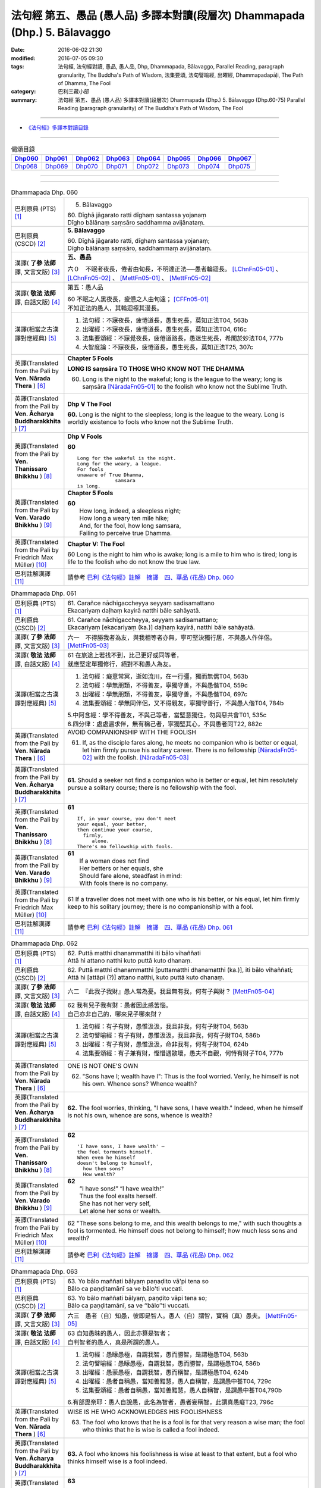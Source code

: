 ============================================================================
法句經 第五、愚品 (愚人品) 多譯本對讀(段層次) Dhammapada (Dhp.) 5. Bālavaggo
============================================================================

:date: 2016-06-02 21:30
:modified: 2016-07-05 09:30
:tags: 法句經, 法句經對讀, 愚品, 愚人品, Dhp, Dhammapada, Bālavaggo, 
       Parallel Reading, paragraph granularity, The Buddha's Path of Wisdom,
       法集要頌, 法句譬喻經, 出曜經, Dhammapadapāḷi, The Path of Dhamma, The Fool
:category: 巴利三藏小部
:summary: 法句經 第五、愚品 (愚人品) 多譯本對讀(段層次) Dhammapada (Dhp.) 5. Bālavaggo
          (Dhp.60-75)
          Parallel Reading (paragraph granularity) of The Buddha's Path of Wisdom,  The Fool

--------------

- `《法句經》多譯本對讀目錄 <{filename}dhp-contrast-reading%zh.rst>`__

--------------

.. list-table:: 偈頌目錄
   :widths: 2 2 2 2 2 2 2 2
   :header-rows: 1

   * - Dhp060_
     - Dhp061_
     - Dhp062_
     - Dhp063_
     - Dhp064_
     - Dhp065_
     - Dhp066_
     - Dhp067_

   * - Dhp068_
     - Dhp069_
     - Dhp070_
     - Dhp071_
     - Dhp072_
     - Dhp073_
     - Dhp074_
     - Dhp075_

--------------

.. raw:: html 

  本對讀包含下列數個版本，請自行勾選欲對讀之版本
  （感恩 <strong><a href="https://siongui.github.io/zh/pages/siong-ui-te.html">Siong-Ui Te 師兄</a></strong>
  提供程式支援）：
  
  <div id="option-contrast-reading"></div>

--------------

.. _Dhp060:

.. list-table:: Dhammapada Dhp. 060
   :widths: 15 75
   :header-rows: 0
   :class: contrast-reading-table

   * - 巴利原典 (PTS) [1]_
     - 5. Bālavaggo

       | 60. Dīghā jāgarato ratti dīghaṃ santassa yojanaṃ
       | Dīgho bālānaṃ saṃsāro saddhamma avijānataṃ. 

   * - 巴利原典 (CSCD) [2]_
     - **5. Bālavaggo**

       | 60. Dīghā  jāgarato ratti, dīghaṃ santassa yojanaṃ;
       | Dīgho bālānaṃ saṃsāro, saddhammaṃ avijānataṃ.

   * - 漢譯( **了參 法師** 譯, 文言文版) [3]_
     - **五、愚品**

       六０　不眠者夜長，倦者由旬長，不明達正法──愚者輪迴長。 [LChnFn05-01]_ 、 [LChnFn05-02]_ 、 [MettFn05-01]_ 、 [MettFn05-02]_

   * - 漢譯( **敬法 法師** 譯, 白話文版) [4]_
     - 第五：愚人品

       | 60 不眠之人黑夜長，疲憊之人由旬遠； [CFFn05-01]_
       | 不知正法的愚人，其輪迴極其漫長。

   * - 漢譯(相當之古漢譯對應經典) [5]_
     - 1. 法句經：不寐夜長，疲惓道長，愚生死長，莫知正法T04, 563b
       2. 出曜經：不寐夜長，疲惓道長，愚生死長，莫知正法T04, 616c
       3. 法集要頌經：不寐覺夜長，疲倦道路長，愚迷生死長，希聞於妙法T04, 777b
       4. 大智度論：不寐夜長，疲惓道長，愚生死長，莫知正法T25, 307c

   * - 英譯(Translated from the Pali by **Ven. Nārada Thera** ) [6]_
     - **Chapter 5 Fools**

       **LONG IS saṃsāra TO THOSE WHO KNOW NOT THE DHAMMA**

       60. Long is the night to the wakeful; long is the league to the weary; long is saṃsāra [NāradaFn05-01]_ to the foolish who know not the Sublime Truth.

   * - 英譯(Translated from the Pali by **Ven. Ācharya Buddharakkhita** ) [7]_
     - **Dhp V The Fool**

       **60.** Long is the night to the sleepless; long is the league to the weary. Long is worldly existence to fools who know not the Sublime Truth.

   * - 英譯(Translated from the Pali by **Ven. Thanissaro Bhikkhu** ) [8]_
     - **Dhp V Fools**

       **60**
       ::

        Long for the wakeful is the night.
        Long for the weary, a league.
        For fools
        unaware of True Dhamma,
                     samsara
        is long.

   * - 英譯(Translated from the Pali by **Ven. Varado Bhikkhu** ) [9]_
     - **Chapter 5 Fools**

       | **60** 
       |  How long, indeed, a sleepless night;  
       |  How long a weary ten mile hike; 
       |  And, for the fool, how long samsara,  
       |  Failing to perceive true Dhamma.

   * - 英譯(Translated from the Pali by Friedrich Max Müller) [10]_
     - **Chapter V: The Fool**

       60 Long is the night to him who is awake; long is a mile to him who is tired; long is life to the foolish who do not know the true law.

   * - 巴利註解漢譯 [11]_
     - 請參考 `巴利《法句經》註解　摘譯　四、華品 (花品) Dhp. 060 <{filename}../dhA/dhA-chap05%zh.rst#dhp060>`__

.. _Dhp061:

.. list-table:: Dhammapada Dhp. 061
   :widths: 15 75
   :header-rows: 0
   :class: contrast-reading-table

   * - 巴利原典 (PTS) [1]_
     - | 61. Carañce nādhigaccheyya seyyaṃ sadisamattano
       | Ekacariyaṃ daḷhaṃ kayirā natthi bāle sahāyatā. 

   * - 巴利原典 (CSCD) [2]_
     - | 61. Carañce nādhigaccheyya, seyyaṃ sadisamattano;
       | Ekacariyaṃ [ekacariyaṃ (ka.)] daḷhaṃ kayirā, natthi bāle sahāyatā.

   * - 漢譯( **了參 法師** 譯, 文言文版) [3]_
     - 六一　不得勝我者為友，與我相等者亦無，寧可堅決獨行居，不與愚人作伴侶。 [MettFn05-03]_

   * - 漢譯( **敬法 法師** 譯, 白話文版) [4]_
     - | 61 在旅途上若找不到，比己更好或同等者，
       | 就應堅定單獨修行，絕對不和愚人為友。

   * - 漢譯(相當之古漢譯對應經典) [5]_
     - 1. 法句經：癡意常冥，逝如流川，在一行彊，獨而無偶T04, 563b
       2. 法句經：學無朋類，不得善友，寧獨守善，不與愚偕T04, 559c
       3. 出曜經：學無朋類，不得善友，寧獨守善，不與愚偕T04, 697c
       4. 法集要頌經：學無同伴侶，又不得親友，寧獨守善行，不與愚人偕T04, 784b

       | 5.中阿含經：學不得善友，不與己等者，當堅意獨住，勿與惡共會T01, 535c
       | 6.四分律：處處遍求伴，無有稱己者，寧獨堅其心，不與愚者同T22, 882c

   * - 英譯(Translated from the Pali by **Ven. Nārada Thera** ) [6]_
     - AVOID COMPANIONSHIP WITH THE FOOLISH
       
       61. If, as the disciple fares along, he meets no companion who is better or equal, let him firmly pursue his solitary career. There is no fellowship [NāradaFn05-02]_ with the foolish. [NāradaFn05-03]_ 

   * - 英譯(Translated from the Pali by **Ven. Ācharya Buddharakkhita** ) [7]_
     - **61.** Should a seeker not find a companion who is better or equal, let him resolutely pursue a solitary course; there is no fellowship with the fool.

   * - 英譯(Translated from the Pali by **Ven. Thanissaro Bhikkhu** ) [8]_
     - **61** 
       ::

        If, in your course, you don't meet
        your equal, your better,
        then continue your course,
          firmly,
             alone.
        There's no fellowship with fools.

   * - 英譯(Translated from the Pali by **Ven. Varado Bhikkhu** ) [9]_
     - | **61** 
       |  If a woman does not find
       |  Her betters or her equals, she
       |  Should fare alone, steadfast in mind:
       |  With fools there is no company.
     
   * - 英譯(Translated from the Pali by Friedrich Max Müller) [10]_
     - 61 If a traveller does not meet with one who is his better, or his equal, let him firmly keep to his solitary journey; there is no companionship with a fool.

   * - 巴利註解漢譯 [11]_
     - 請參考 `巴利《法句經》註解　摘譯　四、華品 (花品) Dhp. 061 <{filename}../dhA/dhA-chap05%zh.rst#dhp061>`__

.. _Dhp062:

.. list-table:: Dhammapada Dhp. 062
   :widths: 15 75
   :header-rows: 0
   :class: contrast-reading-table

   * - 巴利原典 (PTS) [1]_
     - | 62. Puttā matthi dhanammatthi iti bālo vihaññati
       | Attā hi attano natthi kuto puttā kuto dhanaṃ. 

   * - 巴利原典 (CSCD) [2]_
     - | 62. Puttā matthi dhanammatthi [puttamatthi dhanamatthi (ka.)], iti bālo vihaññati;
       | Attā hi [attāpi (?)] attano natthi, kuto puttā kuto dhanaṃ.

   * - 漢譯( **了參 法師** 譯, 文言文版) [3]_
     - 六二　『此我子我財』愚人常為憂。我且無有我，何有子與財？ [MettFn05-04]_

   * - 漢譯( **敬法 法師** 譯, 白話文版) [4]_
     - | 62 我有兒子我有財：愚者因此感苦惱。
       | 自己亦非自己的，哪來兒子哪來財？

   * - 漢譯(相當之古漢譯對應經典) [5]_
     - 1. 法句經：有子有財，愚惟汲汲，我且非我，何有子財T04, 563b
       2. 法句譬喻經：有子有財，愚惟汲汲，我且非我，何有子財T04, 586b
       3. 出曜經：有子有財，愚惟汲汲，命非我有，何有子財T04, 624b
       4. 法集要頌經：有子兼有財，慳惜遇散壞，愚夫不自觀，何恃有財子T04, 777b

   * - 英譯(Translated from the Pali by **Ven. Nārada Thera** ) [6]_
     - ONE IS NOT ONE'S OWN
       
       62. "Sons have I; wealth have I": Thus is the fool worried. Verily, he himself is not his own. Whence sons? Whence wealth?

   * - 英譯(Translated from the Pali by **Ven. Ācharya Buddharakkhita** ) [7]_
     - **62.** The fool worries, thinking, "I have sons, I have wealth." Indeed, when he himself is not his own, whence are sons, whence is wealth?

   * - 英譯(Translated from the Pali by **Ven. Thanissaro Bhikkhu** ) [8]_
     - **62** 
       ::

        'I have sons, I have wealth' —
        the fool torments himself.
        When even he himself
        doesn't belong to himself,
          how then sons?
          How wealth?

   * - 英譯(Translated from the Pali by **Ven. Varado Bhikkhu** ) [9]_
     - | **62** 
       |  “I have sons!” “I have wealth!”
       |  Thus the fool exalts herself.
       |  She has not her very self,
       |  Let alone her sons or wealth.
     
   * - 英譯(Translated from the Pali by Friedrich Max Müller) [10]_
     - 62 "These sons belong to me, and this wealth belongs to me," with such thoughts a fool is tormented. He himself does not belong to himself; how much less sons and wealth?

   * - 巴利註解漢譯 [11]_
     - 請參考 `巴利《法句經》註解　摘譯　四、華品 (花品) Dhp. 062 <{filename}../dhA/dhA-chap05%zh.rst#dhp062>`__

.. _Dhp063:

.. list-table:: Dhammapada Dhp. 063
   :widths: 15 75
   :header-rows: 0
   :class: contrast-reading-table

   * - 巴利原典 (PTS) [1]_
     - | 63. Yo bālo maññati bālyaṃ paṇaḍito vā'pi tena so
       | Bālo ca paṇḍitamānī sa ve bālo'ti vuccati. 

   * - 巴利原典 (CSCD) [2]_
     - | 63. Yo bālo maññati bālyaṃ, paṇḍito vāpi tena so;
       | Bālo ca paṇḍitamānī, sa ve ‘‘bālo’’ti vuccati.

   * - 漢譯( **了參 法師** 譯, 文言文版) [3]_
     - 六三　愚者（自）知愚，彼即是智人。愚人（自）謂智，實稱（真）愚夫。 [MettFn05-05]_

   * - 漢譯( **敬法 法師** 譯, 白話文版) [4]_
     - | 63 自知愚昧的愚人，因此亦算是智者；
       | 自判智者的愚人，真是所謂的愚人。

   * - 漢譯(相當之古漢譯對應經典) [5]_
     - 1. 法句經：愚矇愚極，自謂我智，愚而勝智，是謂極愚T04, 563b
       2. 法句譬喻經：愚矇愚極，自謂我智，愚而勝智，是謂極愚T04, 586b
       3. 出曜經：愚蒙愚極，自謂我智，愚而稱智，是謂極愚T04, 624b
       4. 出曜經：愚者自稱愚，當知善黠慧，愚人自稱智，是謂愚中甚T04, 729c
       5. 法集要頌經：愚者自稱愚，當知善黠慧，愚人自稱智，是謂愚中甚T04,790b
       
       | 6.有部毘奈耶：愚人自說愚，此名為智者，愚者妄稱智，此謂真愚癡T23, 796c

   * - 英譯(Translated from the Pali by **Ven. Nārada Thera** ) [6]_
     - WISE IS HE WHO ACKNOWLEDGES HIS FOOLISHNESS
       
       63. The fool who knows that he is a fool is for that very reason a wise man; the fool who thinks that he is wise is called a fool indeed.

   * - 英譯(Translated from the Pali by **Ven. Ācharya Buddharakkhita** ) [7]_
     - **63.** A fool who knows his foolishness is wise at least to that extent, but a fool who thinks himself wise is a fool indeed.

   * - 英譯(Translated from the Pali by **Ven. Thanissaro Bhikkhu** ) [8]_
     - **63** 
       ::

        A fool with a sense of his foolishness
        is — at least to that extent — wise.
        But a fool who thinks himself wise
        really deserves to be called
          a fool.

   * - 英譯(Translated from the Pali by **Ven. Varado Bhikkhu** ) [9]_
     - | **63** 
       |  The fool who does her folly see
       |  Indeed’s a sage to that degree;
       |  But who to wisdom gives false airs,
       |  That fool indeed’s a fool declared.
     
   * - 英譯(Translated from the Pali by Friedrich Max Müller) [10]_
     - 63 The fool who knows his foolishness, is wise at least so far. But a fool who thinks himself wise, he is called a fool indeed.

   * - 巴利註解漢譯 [11]_
     - 請參考 `巴利《法句經》註解　摘譯　四、華品 (花品) Dhp. 063 <{filename}../dhA/dhA-chap05%zh.rst#dhp063>`__

.. _Dhp064:

.. list-table:: Dhammapada Dhp. 064
   :widths: 15 75
   :header-rows: 0
   :class: contrast-reading-table

   * - 巴利原典 (PTS) [1]_
     - | 64. Yāvajīvampi ce bālo vaṇḍitaṃ payirupāsati
       | Na so dhammaṃ vijānāti dabbī sūparasaṃ yathā. 

   * - 巴利原典 (CSCD) [2]_
     - | 64. Yāvajīvampi ce bālo, paṇḍitaṃ payirupāsati;
       | Na so dhammaṃ vijānāti, dabbī sūparasaṃ yathā.

   * - 漢譯( **了參 法師** 譯, 文言文版) [3]_
     - 六四　愚者雖終身，親近於智人，彼不了達摩，如匙嘗湯味。 [MettFn05-06]_ 、 [MettFn05-07]

   * - 漢譯( **敬法 法師** 譯, 白話文版) [4]_
     - | 64 即使盡其一輩子，愚人親近了智者，
       | 他也不能了知法，如勺不知湯之味。

   * - 漢譯(相當之古漢譯對應經典) [5]_
     - 1. 法句經：頑闇近智，如瓢斟味，雖久狎習，猶不知法T04, 563b
       2. 法句譬喻經：愚闇近智，如瓢斟味，雖久狎習，猶不知法T04, 586b
       3. 出曜經：愚者盡形壽，承事明智人，亦不知真法，如瓢斟酌食T04, 729a
       4. 法集要頌經：愚人盡形壽，承事明智人，亦不知真法，如杓斟酌食T04, 790a
       
       | 5. 菩薩所集論：盡形壽愚癡，親近諸智者，彼不識了法，猶杓不別味T28, 802b

   * - 英譯(Translated from the Pali by **Ven. Nārada Thera** ) [6]_
     - A FOOL CANNOT APPRECIATE THE VALUE OF THE DHAMMA
       
       64. Though a fool, through all his life, associates with a wise man, he no more understands the Dhamma than a spoon (tastes) the flavour of soup.

   * - 英譯(Translated from the Pali by **Ven. Ācharya Buddharakkhita** ) [7]_
     - **64.** Though all his life a fool associates with a wise man, he no more comprehends the Truth than a spoon tastes the flavor of the soup.

   * - 英譯(Translated from the Pali by **Ven. Thanissaro Bhikkhu** ) [8]_
     - **64-65** 
       ::

        Even if for a lifetime
        the fool stays with the wise,
        he knows nothing of the Dhamma —
          as the ladle,
          the taste of the soup.
        
        Even if for a moment,
        the perceptive person stays with the wise,
        he immediately knows the Dhamma —
          as the tongue,
          the taste of the soup.

   * - 英譯(Translated from the Pali by **Ven. Varado Bhikkhu** ) [9]_
     - | **64** 
       |  Although a fool might well engage
       |  All his lifetime with a sage,
       |  He’ll the Dhamma no more savour
       |  Than the spoon the curry’s flavour.
     
   * - 英譯(Translated from the Pali by Friedrich Max Müller) [10]_
     - 64 If a fool be associated with a wise man even all his life, he will perceive the truth as little as a spoon perceives the taste of soup.

   * - 巴利註解漢譯 [11]_
     - 請參考 `巴利《法句經》註解　摘譯　四、華品 (花品) Dhp. 064 <{filename}../dhA/dhA-chap05%zh.rst#dhp064>`__

.. _Dhp065:

.. list-table:: Dhammapada Dhp. 065
   :widths: 15 75
   :header-rows: 0
   :class: contrast-reading-table

   * - 巴利原典 (PTS) [1]_
     - | 65. Muhuttampi ce viñgñu paṇḍitaṃ payirupāsati
       | Khippaṃ dhammaṃ vijānāti jivhā sūparasaṃ yathā. 

   * - 巴利原典 (CSCD) [2]_
     - | 65. Muhuttamapi  ce viññū, paṇḍitaṃ payirupāsati;
       | Khippaṃ dhammaṃ vijānāti, jivhā sūparasaṃ yathā.

   * - 漢譯( **了參 法師** 譯, 文言文版) [3]_
     - 六五　慧者須臾頃，親近於智人，能速解達摩，如舌嘗湯味。 [MettFn05-08]_

   * - 漢譯( **敬法 法師** 譯, 白話文版) [4]_
     - | 65 雖然只是片刻間，智者親近了智者，
       | 他能迅速了知法，如舌能知湯之味。

   * - 漢譯(相當之古漢譯對應經典) [5]_
     - 1. 法句經：開達近智，如舌甞味，雖須臾習，即解道要T04, 563b
       2. 法句譬喻經：開達近智，如舌甞味，雖須臾習，即解道要T04, 586b
       3. 出曜經：智者斯須間，承事賢聖人，一一知真法，如舌知眾味T04, 729b
       4. 法集要頌經：智若須臾間，承事賢聖人，一一知真法，如舌了眾味T04,790a

   * - 英譯(Translated from the Pali by **Ven. Nārada Thera** ) [6]_
     - THE WISE CAN APPRECIATE THE VALUE OF THE DHAMMA
       
       65. Though an intelligent person, associates with a wise man for only a moment, he quickly understands the Dhamma as the tongue (tastes) the flavour of soup.

   * - 英譯(Translated from the Pali by **Ven. Ācharya Buddharakkhita** ) [7]_
     - **65.** Though only for a moment a discerning person associates with a wise man, quickly he comprehends the Truth, just as the tongue tastes the flavor of the soup.

   * - 英譯(Translated from the Pali by **Ven. Thanissaro Bhikkhu** ) [8]_
     - **64-65** 
       ::

        Even if for a lifetime
        the fool stays with the wise,
        he knows nothing of the Dhamma —
          as the ladle,
          the taste of the soup.
        
        Even if for a moment,
        the perceptive person stays with the wise,
        he immediately knows the Dhamma —
          as the tongue,
          the taste of the soup.

   * - 英譯(Translated from the Pali by **Ven. Varado Bhikkhu** ) [9]_
     - | **65** 
       |  Although the prudent might engage
       |  But a moment with a sage,
       |  Still, he’ll Dhamma quickly savour,
       |  As the tongue the curry’s flavour.
     
   * - 英譯(Translated from the Pali by Friedrich Max Müller) [10]_
     - 65 If an intelligent man be associated for one minute only with a wise man, he will soon perceive the truth, as the tongue perceives the taste of soup.

   * - 巴利註解漢譯 [11]_
     - 請參考 `巴利《法句經》註解　摘譯　四、華品 (花品) Dhp. 065 <{filename}../dhA/dhA-chap05%zh.rst#dhp065>`__

.. _Dhp066:

.. list-table:: Dhammapada Dhp. 066
   :widths: 15 75
   :header-rows: 0
   :class: contrast-reading-table

   * - 巴利原典 (PTS) [1]_
     - | 66. Caranti bālā dummedhā amitteneva attanā
       | Karontā pāpakaṃ kammaṃ yaṃ hoti kaṭukapphalaṃ. 

   * - 巴利原典 (CSCD) [2]_
     - | 66. Caranti bālā dummedhā, amitteneva attanā;
       | Karontā pāpakaṃ kammaṃ, yaṃ hoti kaṭukapphalaṃ.

   * - 漢譯( **了參 法師** 譯, 文言文版) [3]_
     - 六六　愚人不覺知，與自仇敵行，造作諸惡業，受定眾苦果。 [NandFn05-01]_ 、 [NandFn05-02]_

   * - 漢譯( **敬法 法師** 譯, 白話文版) [4]_
     - | 66 無慧愚人四處走，伴隨自己此敵人，
       | 他們在造作惡業，帶來苦果的惡業。

   * - 漢譯(相當之古漢譯對應經典) [5]_
     - 1. 法句經：愚人施行，為身招患，快心作惡，自致重殃T04, 563c
       2. 法句譬喻經：愚人施行，為身招患，快心作惡，自致重殃T04, 586b
       3. 出曜經：凡人為惡，不能自覺，愚癡快意，後受欝毒T04, 671a

       | 4.雜阿含經：愚癡人所行，不合於黠慧，自所行惡行，為自惡知識。所造眾惡行，終獲苦果報T02, 351a
       | 5.佛說孛經抄：愚人作行，為身招患，快心放意，後致重殃T17, 731b
       | 6.法句經：愚人着數，憂慼久長，與愚居苦，於我猶怨T04, 563b

   * - 英譯(Translated from the Pali by **Ven. Nārada Thera** ) [6]_
     - BITTER IS THE FRUIT OF EVIL
       
       66. Fools of little wit move about with the very self as their own foe, doing evil deeds the fruit of which is bitter. 

   * - 英譯(Translated from the Pali by **Ven. Ācharya Buddharakkhita** ) [7]_
     - **66.** Fools of little wit are enemies unto themselves as they move about doing evil deeds, the fruits of which are bitter.

   * - 英譯(Translated from the Pali by **Ven. Thanissaro Bhikkhu** ) [8]_
     - **66** 
       ::

        Fools, their wisdom weak,
        are their own enemies
        as they go through life,
        doing evil
        that bears
              bitter fruit.

   * - 英譯(Translated from the Pali by **Ven. Varado Bhikkhu** ) [9]_
     - | **66** 
       |  The fool of little wit proceeds
       |  Undertaking evil deeds,
       |  Acting as her own ill-wisher,
       |  Reaping fruit profusely bitter.
     
   * - 英譯(Translated from the Pali by Friedrich Max Müller) [10]_
     - 66 Fools of little understanding have themselves for their greatest enemies, for they do evil deeds which must bear bitter fruits.

   * - 巴利註解漢譯 [11]_
     - 請參考 `巴利《法句經》註解　摘譯　四、華品 (花品) Dhp. 066 <{filename}../dhA/dhA-chap05%zh.rst#dhp066>`__

.. _Dhp067:

.. list-table:: Dhammapada Dhp. 067
   :widths: 15 75
   :header-rows: 0
   :class: contrast-reading-table

   * - 巴利原典 (PTS) [1]_
     - | 67. Na taṃ kammaṃ kataṃ sādhu yaṃ katvā nānutappati
       | Yassa assumukho rodaṃ vipākaṃ paṭisevati. 

   * - 巴利原典 (CSCD) [2]_
     - | 67. Na  taṃ kammaṃ kataṃ sādhu, yaṃ katvā anutappati;
       | Yassa assumukho rodaṃ, vipākaṃ paṭisevati.

   * - 漢譯( **了參 法師** 譯, 文言文版) [3]_
     - 六七　彼作不善業，作已生後悔，哭泣淚滿面，應得受異熟。 [LChnFn05-03]_ 、 [MettFn05-10]_

   * - 漢譯( **敬法 法師** 譯, 白話文版) [4]_
     - | 67 做了會後悔的業，即沒有妥善做好，
       | 在體驗其果報時，他淚流滿面悲泣。

   * - 漢譯(相當之古漢譯對應經典) [5]_
     - 1. 法句經：行為不善，退見悔悋，致涕流面，報由宿習T04, 563c
       2. 法句譬喻經：行為不善，退見悔吝，致涕流面，報由宿習T04, 586b
       3. 出曜經：夫人行惡，還自熾然，啼泣流面，後受其報T04, 671a

       | 4. 雜阿含經：既作不善業，終則受諸惱，造業雖歡喜，啼泣受其報T02, 351a

   * - 英譯(Translated from the Pali by **Ven. Nārada Thera** ) [6]_
     - NOT WELL DONE IS THAT DEED WHICH CAUSES REPENTANCE
       
       67. That deed is not well done when, after having done it, one repents, and when weeping, with tearful face, one reaps the fruit thereof.

   * - 英譯(Translated from the Pali by **Ven. Ācharya Buddharakkhita** ) [7]_
     - **67.** Ill done is that action of doing which one repents later, and the fruit of which one, weeping, reaps with tears.

   * - 英譯(Translated from the Pali by **Ven. Thanissaro Bhikkhu** ) [8]_
     - **67-68**
       ::

        It's not good,
        the doing of the deed
        that, once it's done,
        you regret,
        whose result you reap crying,
        your face in tears.
        
        It's good,
        the doing of the deed
        that, once it's done,
        you don't regret,
        whose result you reap gratified,
            happy at heart.

   * - 英譯(Translated from the Pali by **Ven. Varado Bhikkhu** ) [9]_
     - | **67** 
       |  Acts and deeds are not propitious,
       |  Acts which done, she lives to rue;
       |  Which lead to tears and lamentation
       |  When the kammic fruits ensue.
     
   * - 英譯(Translated from the Pali by Friedrich Max Müller) [10]_
     - 67 That deed is not well done of which a man must repent, and the reward of which he receives crying and with a tearful face.

   * - 巴利註解漢譯 [11]_
     - 請參考 `巴利《法句經》註解　摘譯　四、華品 (花品) Dhp. 067 <{filename}../dhA/dhA-chap05%zh.rst#dhp067>`__

.. _Dhp068:

.. list-table:: Dhammapada Dhp. 068
   :widths: 15 75
   :header-rows: 0
   :class: contrast-reading-table

   * - 巴利原典 (PTS) [1]_
     - | 68. Tañca kammaṃ kataṃ sādhu yaṃ katvā nānutappati
       | Yassa patīto sumano vipākaṃ paṭisevati. 

   * - 巴利原典 (CSCD) [2]_
     - | 68. Tañca  kammaṃ kataṃ sādhu, yaṃ katvā nānutappati;
       | Yassa patīto sumano, vipākaṃ paṭisevati.

   * - 漢譯( **了參 法師** 譯, 文言文版) [3]_
     - 六八　若彼作善業，作已不追悔，歡喜而愉悅，應得受異熟。[LChnFn05-04]_ 、 [MettFn05-11]_

   * - 漢譯( **敬法 法師** 譯, 白話文版) [4]_
     - | 68 做了無後悔的業，即已經妥善做好，
       | 在體驗其果報時，他感到歡喜快樂。

   * - 漢譯(相當之古漢譯對應經典) [5]_
     - 1. 法句經：行為德善，進覩歡喜，應來受福，喜笑悅習T04, 563c

       | 2.雜阿含經：造諸善業者，終則不熱惱，歡喜而造業，安樂受其報T02, 351a
       | 3.出曜經：吉人行德，相隨積增，甘心為之，福應自然T04, 671b

   * - 英譯(Translated from the Pali by **Ven. Nārada Thera** ) [6]_
     - WELL DONE IS THAT DEED WHICH CAUSES NO REPENTANCE
       
       68. That deed is well done when, after having done it, one repents not, and when, with joy and pleasure, one reaps the fruit thereof.

   * - 英譯(Translated from the Pali by **Ven. Ācharya Buddharakkhita** ) [7]_
     - **68.** Well done is that action of doing which one repents not later, and the fruit of which one reaps with delight and happiness.

   * - 英譯(Translated from the Pali by **Ven. Thanissaro Bhikkhu** ) [8]_
     - **67-68**
       ::

        It's not good,
        the doing of the deed
        that, once it's done,
        you regret,
        whose result you reap crying,
        your face in tears.
        
        It's good,
        the doing of the deed
        that, once it's done,
        you don't regret,
        whose result you reap gratified,
            happy at heart.

   * - 英譯(Translated from the Pali by **Ven. Varado Bhikkhu** ) [9]_
     - | **68** 
       |  Deeds and actions are propitious,
       |  If when done, she rests appeased,
       |  Which lead to happy satisfaction
       |  With the kammic fruits received.
     
   * - 英譯(Translated from the Pali by Friedrich Max Müller) [10]_
     - 68 No, that deed is well done of which a man does not repent, and the reward of which he receives gladly and cheerfully.

   * - 巴利註解漢譯 [11]_
     - 請參考 `巴利《法句經》註解　摘譯　四、華品 (花品) Dhp. 068 <{filename}../dhA/dhA-chap05%zh.rst#dhp068>`__

.. _Dhp069:

.. list-table:: Dhammapada Dhp. 069
   :widths: 15 75
   :header-rows: 0
   :class: contrast-reading-table

   * - 巴利原典 (PTS) [1]_
     - | 69. Madhuvā maññati bālo yāva pāpaṃ na paccati
       | Yadā ca paccati pāpaṃ atha bālo dukkhaṃ nigacchati. 

   * - 巴利原典 (CSCD) [2]_
     - | 69. Madhuvā [madhuṃ vā (dī. ni. ṭīkā 1)] maññati bālo, yāva pāpaṃ na paccati;
       | Yadā ca paccati pāpaṃ, bālo [atha bālo (sī. syā.) atha (?)] dukkhaṃ nigacchati.

   * - 漢譯( **了參 法師** 譯, 文言文版) [3]_
     - 六九　惡業未成熟，愚人思如蜜；惡業成熟時，愚人必受苦。 [MettFn05-12]_

   * - 漢譯( **敬法 法師** 譯, 白話文版) [4]_
     - | 69 只要惡業還未成熟，愚人以為它甜如蜜；
       | 然而當惡業成熟時，愚人就得為它受苦。

   * - 漢譯(相當之古漢譯對應經典) [5]_
     - 1. 法句經：過罪未熟，愚以恬惔，至其熟時，自受大罪T04, 563c
       2. 出曜經：愚者自謂生，猶惡未成熟，惡以成熟滿，諸苦亦復熟T04, 744c
       3. 法集要頌經：愚者自謂正，猶惡不成熟，惡已成熟滿，諸苦亦復熟T04, 792b

   * - 英譯(Translated from the Pali by **Ven. Nārada Thera** ) [6]_
     - EVIL-DOERS COME TO GRIEF
       
       69. As sweet as honey is an evil deed, so thinks the fool so long as it ripens not; but when it ripens, then he comes to grief.

   * - 英譯(Translated from the Pali by **Ven. Ācharya Buddharakkhita** ) [7]_
     - **69.** So long as an evil deed has not ripened, the fool thinks it as sweet as honey. But when the evil deed ripens, the fool comes to grief.

   * - 英譯(Translated from the Pali by **Ven. Thanissaro Bhikkhu** ) [8]_
     - **69** 
       ::

        As long as evil has yet to ripen,
        the fool mistakes it for honey.
        But when that evil ripens,
        the fool falls into
                          pain.

   * - 英譯(Translated from the Pali by **Ven. Varado Bhikkhu** ) [9]_
     - | **69** 
       |  Like honey does the fool adore
       |  Evil deeds that still are raw.
       |  When those evil deeds are ripe,
       |  Then the fool will sorrow strike.       | 
     
   * - 英譯(Translated from the Pali by Friedrich Max Müller) [10]_
     - 69 As long as the evil deed done does not bear fruit, the fool thinks it is like honey; but when it ripens, then the fool suffers grief.

   * - 巴利註解漢譯 [11]_
     - 請參考 `巴利《法句經》註解　摘譯　四、華品 (花品) Dhp. 069 <{filename}../dhA/dhA-chap05%zh.rst#dhp069>`__

.. _Dhp070:

.. list-table:: Dhammapada Dhp. 070
   :widths: 15 75
   :header-rows: 0
   :class: contrast-reading-table

   * - 巴利原典 (PTS) [1]_
     - | 70. Māse māse kusaggena bālo bhuñjetha bhojanaṃ
       | Na so saṅkhatadhammānaṃ kalaṃ agghati soḷasiṃ. 

   * - 巴利原典 (CSCD) [2]_
     - | 70. Māse māse kusaggena, bālo bhuñjeyya bhojanaṃ;
       | Na so saṅkhātadhammānaṃ [saṅkhatadhammānaṃ (sī. pī. ka.)], kalaṃ agghati soḷasiṃ.

   * - 漢譯( **了參 法師** 譯, 文言文版) [3]_
     - 七０　愚者月復月，雖僅取（少）食──以孤沙草端；（彼所得功德），不及思法者，十六分之一。  [LChnFn05-05]_ 、 [LChnFn05-06]_ 、 [MettFn05-13]_

   * - 漢譯( **敬法 法師** 譯, 白話文版) [4]_
     - | 70 愚人月復一月以古沙草攝取飲食，
       | 卻不值思惟真諦者的十六份之一。

   * - 漢譯(相當之古漢譯對應經典) [5]_
     - 1. 法句經：愚好美食，月月滋甚，於十六分，未一思法T04, 563c
       2. 出曜經：從月至其月，愚者用摶食，彼不信於佛，十六不獲一T04,726b
       3. 法集要頌經：從月至於月，愚者用飲食，彼人不信佛，十六不獲一T04, 789b

       | 4.佛本行集經：猶如小兒月月學，所食如彼茅草頭，若人歸信佛如來，能勝於彼十六分T03, 856c

   * - 英譯(Translated from the Pali by **Ven. Nārada Thera** ) [6]_
     - REALIZATION IS FAR SUPERIOR TO MERE FASTING
       
       70. Month after month a fool may eat only as much food as can be picked up on the tip of a kusa grass blade; [NāradaFn05-05]_ but he is not worth a sixteenth part of them who have comprehended the Truth. [NāradaFn05-06]_ 

   * - 英譯(Translated from the Pali by **Ven. Ācharya Buddharakkhita** ) [7]_
     - **70.** Month after month a fool may eat his food with the tip of a blade of grass, but he still is not worth a sixteenth part of the those who have comprehended the Truth.

   * - 英譯(Translated from the Pali by **Ven. Thanissaro Bhikkhu** ) [8]_
     - **70** 
       ::

        Month after month
        the fool might eat
        only a tip-of-grass measure of food,
        but he wouldn't be worth
             one sixteenth
        of those who've fathomed
        the Dhamma.

   * - 英譯(Translated from the Pali by **Ven. Varado Bhikkhu** ) [9]_
     - | **70** 
       |  Though month after month, as a spoon for his nourishment,
       |  A fool should a grass-tip employ (as self-punishment),
       |  His value is not even one in sixteen
       |  Of that person who Dhamma, with insight, has seen.
     
   * - 英譯(Translated from the Pali by Friedrich Max Müller) [10]_
     - 70 Let a fool month after month eat his food (like an ascetic) with the tip of a blade of Kusa grass, yet he is not worth the sixteenth particle of those who have well weighed the law.

   * - 巴利註解漢譯 [11]_
     - 請參考 `巴利《法句經》註解　摘譯　四、華品 (花品) Dhp. 070 <{filename}../dhA/dhA-chap05%zh.rst#dhp070>`__

.. _Dhp071:

.. list-table:: Dhammapada Dhp. 071
   :widths: 15 75
   :header-rows: 0
   :class: contrast-reading-table

   * - 巴利原典 (PTS) [1]_
     - | 71. Na hi pāpaṃ kataṃ kamma sajju khīraṃ'va muccati
       | Ḍahantaṃ bālamanveti bhasmacchanno'va pāvako.

   * - 巴利原典 (CSCD) [2]_
     - | 71. Na hi pāpaṃ kataṃ kammaṃ, sajju khīraṃva muccati;
       | Ḍahantaṃ bālamanveti, bhasmacchannova [bhasmāchannova (sī. pī. ka.)] pāvako.

   * - 漢譯( **了參 法師** 譯, 文言文版) [3]_
     - 七一　猶如搆牛乳，醍醐非速成。愚人造惡業，不即感惡果，業力隨其後，如死灰覆火。 [LChnFn05-07]_ 、 [MettFn05-14]_

   * - 漢譯( **敬法 法師** 譯, 白話文版) [4]_
     - | 71 惡業不會即刻帶來果報，就像鮮奶不會即刻凝固，
       | 但是它依然跟隨著愚人，猶如以灰覆蓋的活火炭。

   * - 漢譯(相當之古漢譯對應經典) [5]_
     - 1. 法句經：惡不即時，如[(穀-禾)/牛]牛乳，罪在陰祠，如灰覆火T04,565a
       2. 出曜經：惡不即時，如[(殼-一)/牛]牛乳，罪在陰伺，如灰覆火T04,671b
       3. 法集要頌經：惡不即時受，如[(殼-一)/牛]牛湩汁，罪在於陰伺，譬如灰覆火T04,782a

       | 4.大般泥洹經：已作惡業者，如薩闍乳酪，愚者輕被燒，如灰覆火上T12,892c
       | 5.大般涅槃經：作惡不即受，如乳即成酪，猶灰覆火上，愚者輕蹈之T12,419a
       | 6.大般涅槃經：作惡不即受，如乳即成酪，猶灰覆火上，愚者輕蹈之T12, 660a
       | 7.大毘婆沙論：作惡不即受，非如乳成酪，猶灰覆火上，愚蹈久方燒T27,264a
       | 8.大毘婆沙論：作惡不即受，非如乳成酪，猶灰覆火上，愚蹈久方燒T27, 393b
       | 9.婆沙論：作惡不即熟，如薩遮投乳，不即燒愚小，猶如灰底火T28, 205a
       | 10.婆沙論：作惡不即受，不如乳成酪，愚蹈灰底火，不即時燒足T28, 294a
       | 11.鞞婆沙論：作惡不即受，如薩闍乳酪，罪惡燒所追，如灰覆火上T28,464c

   * - 英譯(Translated from the Pali by **Ven. Nārada Thera** ) [6]_
     - EVIL TAKES EFFECT AT THE OPPORTUNE MOMENT
       
       71. Verily, an evil deed committed does not immediately bear fruit, just as milk curdles not at once; smouldering, it follows the fool like fire covered with ashes.

   * - 英譯(Translated from the Pali by **Ven. Ācharya Buddharakkhita** ) [7]_
     - **71.** Truly, an evil deed committed does not immediately bear fruit, like milk that does not turn sour all at once. But smoldering, it follows the fool like fire covered by ashes.

   * - 英譯(Translated from the Pali by **Ven. Thanissaro Bhikkhu** ) [8]_
     - **71** [ThaniSFn-V71]_
       ::

        An evil deed, when done,
        doesn't — like ready milk —
        come out right away.
        It follows the fool,
               smoldering
        like a fire
        hidden in ashes.

   * - 英譯(Translated from the Pali by **Ven. Varado Bhikkhu** ) [9]_
     - | **71** 
       |  Though milk squirts out immediately,
       |  Iniquity’s corollary
       |  Will burn the fool enduringly,
       |  Like coal that smoulders steadily.
     
   * - 英譯(Translated from the Pali by Friedrich Max Müller) [10]_
     - 71 An evil deed, like newly-drawn milk, does not turn (suddenly); smouldering, like fire covered by ashes, it follows the fool.

   * - 巴利註解漢譯 [11]_
     - 請參考 `巴利《法句經》註解　摘譯　四、華品 (花品) Dhp. 071 <{filename}../dhA/dhA-chap05%zh.rst#dhp071>`__

.. _Dhp072:

.. list-table:: Dhammapada Dhp. 072
   :widths: 15 75
   :header-rows: 0
   :class: contrast-reading-table

   * - 巴利原典 (PTS) [1]_
     - | 72. Yāvadeva anatthāya ñattaṃ bālassa jāyati
       | Hanti bālassa sukkaṃsaṃ muddhamassa vipātayaṃ. 

   * - 巴利原典 (CSCD) [2]_
     - | 72. Yāvadeva anatthāya, ñattaṃ [ñātaṃ (?)] bālassa jāyati;
       | Hanti bālassa sukkaṃsaṃ, muddhamassa vipātayaṃ.

   * - 漢譯( **了參 法師** 譯, 文言文版) [3]_
     - 七二　愚夫求知識，反而趨滅亡，損害其幸福，破碎其頭首。 [LChnFn05-08]_ 、 [MettFn05-15]_

   * - 漢譯( **敬法 法師** 譯, 白話文版) [4]_
     - | 72 愚人所獲得的知識，就只會對自己不利，
       | 它毀滅愚人的光明，也使他的頭顱破裂。 [CFFn05-02]_

   * - 漢譯(相當之古漢譯對應經典) [5]_
     - 1. 法句經：愚生念慮，至終無利，自招刀杖，報有印章T04, 563c
       2. 法句經：如是貪無利，當知從癡生，愚為此害賢，首領分于地T04, 571c
       3. 出曜經：如是貪無利，當知從癡生，愚為此害賢，首領分在地T04,688c
       4. 法集要頌經：如是貪無利，當知從癡生，愚為此害賢，首落分于地T04,783c

       | 5.坐禪三昧經：破失非利故，小人得名譽，白淨分失盡，乃至頂法墮T15, 279c
       | 6.有部毘奈耶：利養及名聞，愚人所愛樂，能壞眾善法，如劍斫人頭T23, 701b

   * - 英譯(Translated from the Pali by **Ven. Nārada Thera** ) [6]_
     - KNOWLEDGE AND FAME TEND TO THE RUIN OF FOOLS
       
       72. To his ruin, indeed, the fool gains knowledge and fame; they destroy his bright lot and cleave his head. [NāradaFn05-07]_ 

   * - 英譯(Translated from the Pali by **Ven. Ācharya Buddharakkhita** ) [7]_
     - **72.** To his own ruin the fool gains knowledge, for it cleaves his head and destroys his innate goodness.

   * - 英譯(Translated from the Pali by **Ven. Thanissaro Bhikkhu** ) [8]_
     - **72-74** 
       ::

        Only for his ruin
        does renown come to the fool.
        It ravages his bright fortune
        & rips his head     apart.

        He would want unwarranted status,
        preeminence     among monks,
        authority       among monasteries,
        homage      from lay families.

        'Let householders & those gone forth
        both think that this
        was done by me alone.
        May I alone determine
        what's a duty, what's not':
          the resolve of a fool
          as they grow —
             his desire & pride.

   * - 英譯(Translated from the Pali by **Ven. Varado Bhikkhu** ) [9]_
     - | **72** 
       |  Training arises for a fool, to his detriment. It ruins any goodness in him, and utterly destroys him.
     
   * - 英譯(Translated from the Pali by Friedrich Max Müller) [10]_
     - 72 And when the evil deed, after it has become known, brings sorrow to the fool, then it destroys his bright lot, nay, it cleaves his head.

   * - 巴利註解漢譯 [11]_
     - 請參考 `巴利《法句經》註解　摘譯　四、華品 (花品) Dhp. 072 <{filename}../dhA/dhA-chap05%zh.rst#dhp072>`__

.. _Dhp073:

.. list-table:: Dhammapada Dhp. 073
   :widths: 15 75
   :header-rows: 0
   :class: contrast-reading-table

   * - 巴利原典 (PTS) [1]_
     - | 73. Asataṃ bhāvanamiccheyya purekkhārañca bhikkhusu
       | Āvāsesu ca issariyaṃ pūjā parakulesu ca. 

   * - 巴利原典 (CSCD) [2]_
     - | 73. Asantaṃ  bhāvanamiccheyya [asantaṃ bhāvamiccheyya (syā.), asantabhāvanamiccheyya (ka.)], purekkhārañca bhikkhusu;
       | Āvāsesu ca issariyaṃ, pūjā parakulesu ca.

   * - 漢譯( **了參 法師** 譯, 文言文版) [3]_
     - 七三　（愚人）騖虛名：僧中作上座，僧院為院主，他人求供養。 [MettFn05-16]_

   * - 漢譯( **敬法 法師** 譯, 白話文版) [4]_
     - | 73 無德者有非份之求，要在眾比丘中居先，
       | 要在寺院裡掌主權，及貪求別家的禮敬。 [CFFn05-03]_ 

   * - 漢譯(相當之古漢譯對應經典) [5]_
     - 1. 法句經：遠道近欲者，為食在學名，貪猗家居故，多取供異姓T04, 563c
       2. 法句經：遠道順邪，貪養比丘，止有慳意，以供彼姓T04, 571c
       3. 出曜經：愚人貪利養，求望名譽稱，在家自興嫉，常求他供養T04,688c
       4. 法集要頌經：貪利不善性，苾芻勿羨之，住處多愛戀，希望他供養T04, 783c

   * - 英譯(Translated from the Pali by **Ven. Nārada Thera** ) [6]_
     - THE IGNORANT SEEK UNDUE FAME
       
       73. The fool will desire undue reputation, precedence among monks, authority in the monasteries, honour among other families.

   * - 英譯(Translated from the Pali by **Ven. Ācharya Buddharakkhita** ) [7]_
     - **73.** The fool seeks undeserved reputation, precedence among monks, authority over monasteries, and honor among householders.

   * - 英譯(Translated from the Pali by **Ven. Thanissaro Bhikkhu** ) [8]_
     - **72-74** 
       :: 

        Only for his ruin
        does renown come to the fool.
        It ravages his bright fortune
        & rips his head     apart.

        He would want unwarranted status,
        preeminence     among monks,
        authority       among monasteries,
        homage      from lay families.

        'Let householders & those gone forth
        both think that this
        was done by me alone.
        May I alone determine
        what's a duty, what's not':
          the resolve of a fool
          as they grow —
             his desire & pride.

   * - 英譯(Translated from the Pali by **Ven. Varado Bhikkhu** ) [9]_
     - | **73** 
       |  A fool might wish for undue reverence,
       |  To be the master of the residence,
       |  ‘Midst monks to have the right to precedence,
       |  And from the folk, respectful deference.
     
   * - 英譯(Translated from the Pali by Friedrich Max Müller) [10]_
     - 73 Let the fool wish for a false reputation, for precedence among the Bhikshus, for lordship in the convents, for worship among other people!

   * - 巴利註解漢譯 [11]_
     - 請參考 `巴利《法句經》註解　摘譯　四、華品 (花品) Dhp. 073 <{filename}../dhA/dhA-chap05%zh.rst#dhp073>`__

.. _Dhp074:

.. list-table:: Dhammapada Dhp. 074
   :widths: 15 75
   :header-rows: 0
   :class: contrast-reading-table

   * - 巴利原典 (PTS) [1]_
     - | 74. Mameva kataṃ maññantū gihī pabbajitā ubho
       | Mameva ativasā assu kiccākiccesu kismici
       | Iti bālassa saṃkappo icchā māno ca vaḍḍhati. 

   * - 巴利原典 (CSCD) [2]_
     - | 74. Mameva  kata maññantu, gihīpabbajitā ubho;
       | Mamevātivasā assu, kiccākiccesu kismici;

   * - 漢譯( **了參 法師** 譯, 文言文版) [3]_
     - 七四　『僧與俗共知──此事由我作，事無論大小，皆由我作主』，愚人作此想，貪與慢增長。 [MettFn05-16]_

   * - 漢譯( **敬法 法師** 譯, 白話文版) [4]_
     - | 74 願居士出家眾兩者，皆想諸事因我成就。
       | 無論一切大小的事，讓他們聽我的指示。
       | 這就是愚人的想法，其貪欲與我慢增長。

   * - 漢譯(相當之古漢譯對應經典) [5]_
     - 1. 法句經：學莫墮二望，莫作家沙門，貪家違聖教，為後自匱乏。此行與愚同，但令欲慢增T04, 563c
       2. 法句經：勿猗此養，為家捨罪，此非至意，用用何益，愚為愚計，欲慢用增T04, 571c
       3. 出曜經：勿猗此養，為家捨罪，此非至意，用用何益T04, 689a
       4. 法集要頌經：在家及出家，族姓諸愚迷，貪利興嫉心，我為降伏彼，愚為愚計想，欲慢日夜增T04, 783c

   * - 英譯(Translated from the Pali by **Ven. Nārada Thera** ) [6]_
     - 74. Let both laymen and monks think, "by myself was this done; in every work, great or small, let them refer to me". Such is the ambition of the fool; his desires and pride increase.

   * - 英譯(Translated from the Pali by **Ven. Ācharya Buddharakkhita** ) [7]_
     - **74.** "Let both laymen and monks think that it was done by me. In every work, great and small, let them follow me" — such is the ambition of the fool; thus his desire and pride increase.

   * - 英譯(Translated from the Pali by **Ven. Thanissaro Bhikkhu** ) [8]_
     - **72-74** 
       ::

        Only for his ruin
        does renown come to the fool.
        It ravages his bright fortune
        & rips his head     apart.

        He would want unwarranted status,
        preeminence     among monks,
        authority       among monasteries,
        homage      from lay families.

        'Let householders & those gone forth
        both think that this
        was done by me alone.
        May I alone determine
        what's a duty, what's not':
          the resolve of a fool
          as they grow —
             his desire & pride.

   * - 英譯(Translated from the Pali by **Ven. Varado Bhikkhu** ) [9]_
     - | **74** 
       |  “Let monks and all the folk conceive
       |  The author of these things was me!
       |  And in their many undertakings,
       |  May they take up my suggestions!”
       |  For this fool, his thoughts unwise,
       |  His pride expands, his longings thrive.

     
   * - 英譯(Translated from the Pali by Friedrich Max Müller) [10]_
     - 74 "May both the layman and he who has left the world think that this is done by me; may they be subject to me in everything which is to be done or is not to be done," thus is the mind of the fool, and his desire and pride increase.

   * - 巴利註解漢譯 [11]_
     - 請參考 `巴利《法句經》註解　摘譯　四、華品 (花品) Dhp. 074 <{filename}../dhA/dhA-chap05%zh.rst#dhp074>`__

.. _Dhp075:

.. list-table:: Dhammapada Dhp. 075
   :widths: 15 75
   :header-rows: 0
   :class: contrast-reading-table

   * - 巴利原典 (PTS) [1]_
     - | 75. Aññā hi lābhūpanisā aññā nibbānagāminī75
       | Evametaṃ abhiññāya bhikkhu buddhassa sāvako
       | Sakkāraṃ nābhinandeyya vivekamanubrūhaye. 
       | 

       **Bālavaggo pañcamo.**

   * - 巴利原典 (CSCD) [2]_
     - | 75. Aññā hi lābhūpanisā, aññā nibbānagāminī;
       | Evametaṃ abhiññāya, bhikkhu buddhassa sāvako; 
       | Sakkāraṃ nābhinandeyya, vivekamanubrūhaye.
       | 

       **Bālavaggo pañcamo niṭṭhito.**

   * - 漢譯( **了參 法師** 譯, 文言文版) [3]_
     - 七五　一（道）引世利，一（道）向涅槃。佛弟子比丘，當如是了知，莫貪著世利，專注於遠離。 [MettFn05-17]_ 、 [MettFn05-18]_ 、 [MettFn05-19]_ 

       **愚品第五竟**

   * - 漢譯( **敬法 法師** 譯, 白話文版) [4]_
     - | 75 一個導向世俗成就，另一個則導向涅槃；
       | 如是明瞭此中差別，身為佛弟子的比丘，
       | 不應樂於世俗利養，應該致力培育捨離。
       | 
       
       **愚人品第五完畢**

   * - 漢譯(相當之古漢譯對應經典) [5]_
     - 1. 法句經：利求之願異，求道意亦異，是以有識者，出為佛弟子。棄愛捨世習，終不墮生死T04, 563c
       2. 法句經：異哉失利，泥洹不同，諦知是者，比丘佛子，不樂利養，閑居却意T04, 571c
       3. 出曜經：異哉夫利養，泥洹趣不同，能諦知是者，比丘真佛子，不樂著利養，閑居却亂意T04,689b
       4. 法集要頌經：異哉得利養，圓寂趣不同，能論知足者，苾芻真佛子，不貪著名譽，喜悅是智人T04, 783c

   * - 英譯(Translated from the Pali by **Ven. Nārada Thera** ) [6]_
     - THE PATH TO GAIN IS ONE AND TO NIBBĀNA IS ANOTHER
       
       75. Surely the path that leads to worldly gain is one, and the path that leads to Nibbāna is another; understanding this, the bhikkhu, the disciple of the Buddha, should not rejoice in worldly favours, but cultivate detachment. [NāradaFn05-08]_

   * - 英譯(Translated from the Pali by **Ven. Ācharya Buddharakkhita** ) [7]_
     - **75.** One is the quest for worldly gain, and quite another is the path to Nibbana. Clearly understanding this, let not the monk, the disciple of the Buddha, be carried away by worldly acclaim, but develop detachment instead.

   * - 英譯(Translated from the Pali by **Ven. Thanissaro Bhikkhu** ) [8]_
     - **75** 
       ::

        The path to material gain
          goes one way,
        the way to Unbinding,
          another.
        Realizing this, the monk,
        a disciple to the Awakened One,
        should not relish offerings,
        should cultivate        seclusion
             instead.


   * - 英譯(Translated from the Pali by **Ven. Varado Bhikkhu** ) [9]_
     - | **75** 
       |  One path leads to liberation;
       |  One to gifts accumulation.
       |  Those who pay the Lord attention
       |  See both paths with comprehension.
       |  With no like for veneration,
       |  May they strive in isolation!
     
   * - 英譯(Translated from the Pali by Friedrich Max Müller) [10]_
     - 75 "One is the road that leads to wealth, another the road that leads to Nirvana;" if the Bhikshu, the disciple of Buddha, has learnt this, he will not yearn for honour, he will strive after separation from the world.

   * - 巴利註解漢譯 [11]_
     - 請參考 `巴利《法句經》註解　摘譯　四、華品 (花品) Dhp. 075 <{filename}../dhA/dhA-chap05%zh.rst#dhp075>`__

--------------

備註：
------

.. [1] 〔註001〕　 `巴利原典 (PTS) Dhammapadapāḷi <Dhp-PTS.html>`__ 乃參考 `Access to Insight <http://www.accesstoinsight.org/>`__ → `Tipitaka <http://www.accesstoinsight.org/tipitaka/index.html>`__ : → `Dhp <http://www.accesstoinsight.org/tipitaka/kn/dhp/index.html>`__ → `{Dhp 1-20} <http://www.accesstoinsight.org/tipitaka/sltp/Dhp_utf8.html#v.1>`__ ( `Dhp <http://www.accesstoinsight.org/tipitaka/sltp/Dhp_utf8.html>`__ ; `Dhp 21-32 <http://www.accesstoinsight.org/tipitaka/sltp/Dhp_utf8.html#v.21>`__ ; `Dhp 33-43 <http://www.accesstoinsight.org/tipitaka/sltp/Dhp_utf8.html#v.33>`__ , etc..）

.. [2] 〔註002〕　 `巴利原典 (CSCD) Dhammapadapāḷi 乃參考 `【國際內觀中心】(Vipassana Meditation <http://www.dhamma.org/>`__ (As Taught By S.N. Goenka in the tradition of Sayagyi U Ba Khin)所發行之《第六次結集》(巴利大藏經) CSCD ( `Chaṭṭha Saṅgāyana <http://www.tipitaka.org/chattha>`__ CD)。網路版原始出處(original)請參考： `The Pāḷi Tipitaka (http://www.tipitaka.org/) <http://www.tipitaka.org/>`__ (請於左邊選單“Tipiṭaka Scripts”中選 `Roman → Web <http://www.tipitaka.org/romn/>`__ → Tipiṭaka (Mūla) → Suttapiṭaka → Khuddakanikāya → Dhammapadapāḷi → `1. Yamakavaggo <http://www.tipitaka.org/romn/cscd/s0502m.mul0.xml>`__ (2. `Appamādavaggo <http://www.tipitaka.org/romn/cscd/s0502m.mul1.xml>`__ , 3. `Cittavaggo <http://www.tipitaka.org/romn/cscd/s0502m.mul2.xml>`__ , etc..)。]

.. [3] 〔註003〕　本譯文請參考： `文言文版 <{filename}../dhp-Ven-L-C/dhp-Ven-L-C%zh.rst>`__ ( **了參 法師** 譯，台北市：圓明出版社，1991。) 另參： 

       一、 Dhammapada 法句經(中英對照) -- English translated by **Ven. Ācharya Buddharakkhita** ; Chinese translated by Yeh chun(葉均); Chinese commented by **Ven. Bhikkhu Metta(明法比丘)** 〔 **Ven. Ācharya Buddharakkhita** ( **佛護 尊者** ) 英譯; **了參 法師(葉均)** 譯; **明法比丘** 註（增加許多濃縮的故事）〕： `PDF <{filename}/extra/pdf/ec-dhp.pdf>`__ 、 `DOC <{filename}/extra/doc/ec-dhp.doc>`__ ； `DOC (Foreign1 字型) <{filename}/extra/doc/ec-dhp-f1.doc>`__ 。

       二、 法句經 Dhammapada (Pāḷi-Chinese 巴漢對照)-- 漢譯： **了參 法師(葉均)** ；　單字注解：廖文燦；　注解： **尊者　明法比丘** ；`PDF <{filename}/extra/pdf/pc-Dhammapada.pdf>`__ 、 `DOC <{filename}/extra/doc/pc-Dhammapada.doc>`__ ； `DOC (Foreign1 字型) <{filename}/extra/doc/pc-Dhammapada-f1.doc>`__

.. [4] 〔註004〕　本譯文請參考： `白話文版 <{filename}../dhp-Ven-C-F/dhp-Ven-C-F%zh.rst>`__ ， **敬法 法師** 譯，第二修訂版 2015，`pdf <{filename}/extra/pdf/Dhp-Ven-c-f-Ver2-PaHan.pdf>`__ ，`原始出處，直接下載 pdf <http://www.tusitainternational.net/pdf/%E6%B3%95%E5%8F%A5%E7%B6%93%E2%80%94%E2%80%94%E5%B7%B4%E6%BC%A2%E5%B0%8D%E7%85%A7%EF%BC%88%E7%AC%AC%E4%BA%8C%E7%89%88%EF%BC%89.pdf>`__ ；　(`初版 <{filename}/extra/pdf/Dhp-Ven-C-F-Ver-1st.pdf>`__ )

.. [5] 〔註005〕　取材自：【部落格-- 荒草不曾鋤】-- `《法句經》 <http://yathasukha.blogspot.tw/2011/07/1.html>`__ （涵蓋了T210《法句經》、T212《出曜經》、 T213《法集要頌經》、巴利《法句經》、巴利《優陀那》、梵文《法句經》，對他種語言的偈頌還附有漢語翻譯。）

          **參考相當之古漢譯對應經典：**

          - | `《法句經》校勘與標點 <http://yifert210.blogspot.tw/>`__ ，2014。
            | 〔大正新脩大藏經第四冊 `No. 210《法句經》 <http://www.cbeta.org/result/T04/T04n0210.htm>`__ ； **尊者 法救** 撰　吳天竺沙門** 維祇難** 等譯： `卷上 <http://www.cbeta.org/result/normal/T04/0210_001.htm>`__ 、 `卷下 <http://www.cbeta.org/result/normal/T04/0210_002.htm>`__ 〕(CBETA)

          - | `《法句譬喻經》校勘與標點 <http://yifert211.blogspot.tw/>`__ ，2014。
            | 大正新脩大藏經 第四冊 `No. 211《法句譬喻經》 <http://www.cbeta.org/result/T04/T04n0211.htm>`__ ；晉世沙門 **法炬** 共 **法立** 譯： `卷第一 <http://www.cbeta.org/result/normal/T04/0211_001.htm>`__ 、 `卷第二 <http://www.cbeta.org/result/normal/T04/0211_002.htm>`__ 、 `卷第三 <http://www.cbeta.org/result/normal/T04/0211_003.htm>`__ 、 `卷第四 <http://www.cbeta.org/result/normal/T04/0211_004.htm>`__ (CBETA)

          - | `《出曜經》校勘與標點 <http://yifertw212.blogspot.com/>`__ ，2014。
            | 〔大正新脩大藏經 第四冊 `No. 212《出曜經》 <http://www.cbeta.org/result/T04/T04n0212.htm>`__ ；姚秦涼州沙門 **竺佛念** 譯： `卷第一 <http://www.cbeta.org/result/normal/T04/0212_001.htm>`__ 、 `卷第二 <http://www.cbeta.org/result/normal/T04/0212_002.htm>`__ 、 `卷第三 <http://www.cbeta.org/result/normal/T04/0212_003.htm>`__ 、..., 、..., 、..., 、 `卷第二十八 <http://www.cbeta.org/result/normal/T04/0212_028.htm>`__ 、 `卷第二十九 <http://www.cbeta.org/result/normal/T04/0212_029.htm>`__ 、 `卷第三十 <http://www.cbeta.org/result/normal/T04/0212_030.htm>`__ 〕(CBETA)

          - | `《法集要頌經》校勘、標點與 Udānavarga 偈頌對照表 <http://yifertw213.blogspot.tw/>`__ ，2014。
            | 〔大正新脩大藏經第四冊 `No. 213《法集要頌經》 <http://www.cbeta.org/result/T04/T04n0213.htm>`__ ： `卷第一 <http://www.cbeta.org/result/normal/T04/0213_001.htm>`__ 、 `卷第二 <http://www.cbeta.org/result/normal/T04/0213_002.htm>`__ 、 `卷第三 <http://www.cbeta.org/result/normal/T04/0213_003.htm>`__ 、 `卷第四 <http://www.cbeta.org/result/normal/T04/0213_004.htm>`__ 〕(CBETA)  ( **尊者 法救** 集，西天中印度惹爛馱囉國密林寺三藏明教大師賜紫沙門臣 **天息災** 奉　詔譯

.. [6] 〔註006〕　此英譯為 **Ven Nārada Thera** 所譯；請參考原始出處(original): `Dhammapada <http://metta.lk/english/Narada/index.htm>`__ -- PĀLI TEXT AND TRANSLATION WITH STORIES IN BRIEF AND NOTES BY **Ven Nārada Thera** 

.. [7] 〔註007〕　此英譯為 **Ven. Ācharya Buddharakkhita** 所譯；請參考原始出處(original): The Buddha's Path of Wisdom, translated from the Pali by **Ven. Ācharya Buddharakkhita** : `Preface <http://www.accesstoinsight.org/tipitaka/kn/dhp/dhp.intro.budd.html#preface>`__ with an `introduction <http://www.accesstoinsight.org/tipitaka/kn/dhp/dhp.intro.budd.html#intro>`__ by **Ven. Bhikkhu Bodhi** ; `I. Yamakavagga: The Pairs (vv. 1-20) <http://www.accesstoinsight.org/tipitaka/kn/dhp/dhp.01.budd.html>`__ , `Dhp II Appamadavagga: Heedfulness (vv. 21-32 ) <http://www.accesstoinsight.org/tipitaka/kn/dhp/dhp.02.budd.html>`__ , `Dhp III Cittavagga: The Mind (Dhp 33-43) <http://www.accesstoinsight.org/tipitaka/kn/dhp/dhp.03.budd.html>`__ , ..., `XXVI. The Holy Man (Dhp 383-423) <http://www.accesstoinsight.org/tipitaka/kn/dhp/dhp.26.budd.html>`__ 

.. [8] 〔註008〕　此英譯為 **Ven. Thanissaro Bhikkhu** ( **坦尼沙羅尊者** 所譯；請參考原始出處(original): The Dhammapada, A Translation translated from the Pali by **Ven. Thanissaro Bhikkhu** : `Preface <http://www.accesstoinsight.org/tipitaka/kn/dhp/dhp.intro.than.html#preface>`__ ; `introduction <http://www.accesstoinsight.org/tipitaka/kn/dhp/dhp.intro.than.html#intro>`__ ; `I. Yamakavagga: The Pairs (vv. 1-20) <http://www.accesstoinsight.org/tipitaka/kn/dhp/dhp.01.than.html>`__ , `Dhp II Appamadavagga: Heedfulness (vv. 21-32) <http://www.accesstoinsight.org/tipitaka/kn/dhp/dhp.02.than.html>`__ , `Dhp III Cittavagga: The Mind (Dhp 33-43) <http://www.accesstoinsight.org/tipitaka/kn/dhp/dhp.03.than.html>`__ , ..., `XXVI. The Holy Man (Dhp 383-423) <http://www.accesstoinsight.org/tipitaka/kn/dhp/dhp.26.than.html>`__ (`Access to Insight:Readings in Theravada Buddhism <http://www.accesstoinsight.org/>`__ → `Tipitaka <http://www.accesstoinsight.org/tipitaka/index.html>`__ → `Dhp <http://www.accesstoinsight.org/tipitaka/kn/dhp/index.html>`__ (Dhammapada The Path of Dhamma)

.. [9] 〔註009〕　此英譯為 **Ven. Varado Bhikkhu** and **Samanera Bodhesako** 所譯；請參考原始出處(original): `Dhammapada in Verse <http://www.suttas.net/english/suttas/khuddaka-nikaya/dhammapada/index.php>`__ -- Inward Path, Translated by **Bhante Varado** and **Samanera Bodhesako**, Malaysia, 2007

.. [10] 〔註010〕　此英譯為 `Friedrich Max Müller <https://en.wikipedia.org/wiki/Max_M%C3%BCller>`__ 所譯；請參考原始出處(original): `The Dhammapada <https://en.wikisource.org/wiki/Dhammapada_(Muller)>`__ : A Collection of Verses: Being One of the Canonical Books of the Buddhists, translated by Friedrich Max Müller (en.wikisource.org) (revised Jack Maguire, SkyLight Pubns, Woodstock, Vermont, 2002)

.. [11] 〔註011〕　取材自：【部落格-- 荒草不曾鋤】-- `《法句經》 <http://yathasukha.blogspot.tw/2011/07/1.html>`__ （涵蓋了T210《法句經》、T212《出曜經》、 T213《法集要頌經》、巴利《法句經》、巴利《優陀那》、梵文《法句經》，對他種語言的偈頌還附有漢語翻譯。）

.. [LChnFn05-01] 〔註05-01〕  「由旬」(Yojana) 路程距離的單位。

.. [LChnFn05-02] 〔註05-02〕  「輪迴」(Sa.msaara) 生死流轉不停的意思。

.. [LChnFn05-03] 〔註05-03〕  「異熟」（Vipaka）是指將來的善惡果報。這裡是惡果。

.. [LChnFn05-04] 〔註05-04〕  是未來的善果。

.. [LChnFn05-05] 〔註05-05〕  「孤沙」(Kusa) 是香草名。原文 Kusaggena 是用孤沙草的尖端(取食)的意思。

.. [LChnFn05-06] 〔註05-06〕  「思法者」(Sankhata-Dhammaana.m) 是深入正法的人。依註解說：是覺悟四諦(苦、集、滅、道)的人。

.. [LChnFn05-07] 〔註05-07〕  以牛乳作醍醐，須經一日一夜才能凝結。

.. [LChnFn05-08] 〔註05-08〕  「頭首」指他的智慧。

.. [CFFn05-01] 〔敬法法師註05-01〕 16 一由旬大約有七英里。

.. [CFFn05-02] 〔敬法法師註05-02〕 17 註釋： **頭顱** 是指智慧。

.. [CFFn05-03] 〔敬法法師註05-03〕 18 註釋： **以及別家的禮敬** （pūjā parakulesu ca）：對於不是父母親，也不是親戚的（別人家），他如此期望他們以四資具來禮敬：「啊，願他們只給我，而不是（供養給）其他人！」


.. [MettFn05-01] 〔明法尊者註05-01〕 由旬：yojana，英文league，一由旬，指公牛掛軛行走一日的旅程。約有 七~八公里。

.. [MettFn05-02] 〔明法尊者註05-02〕 本偈為波斯匿王向世尊說的偈頌。波斯匿王因迷戀一位有夫之婦，想出設計殺其夫，而橫刀奪愛之計，當晚因聽到奇怪的聲音而難以入眠。波斯匿王請問世尊，世尊說，這是四位在世時犯邪淫的人，正在地獄受苦的聲音。波斯匿王有所醒寤，不再迷戀他妻。

                  PS: 請參 `法句經故事集 <{filename}/extra/pdf/Dhp-story-han-chap05.pdf>`__  ，五～一、波斯匿王迷戀他人妻子 (偈 060)。

.. [MettFn05-03] 〔明法尊者註05-05〕 大迦葉長老住在王舍城時，有兩位年輕沙彌跟他修習。其中一位恭敬、服從又盡責。另一位則否。告誡他時，他反而生氣。某日，大迦葉尊者外出時，這位頑強、愚蠢的沙彌留在精舍，打破所有的鍋子，並且放火燒精舍。佛陀告誡大迦葉長老寧可獨居，也不要跟愚人共處。

                  PS: 請參 `法句經故事集 <{filename}/extra/pdf/Dhp-story-han-chap05.pdf>`__  ，五～二、頑強不馴的年輕沙彌 (偈 061)。

.. [MettFn05-04] 〔明法尊者註05-04〕 阿難達(Ānandaseṭṭhi)是舍衛城中富有但吝嗇的人。他甚至在屋裡埋五甕金幣，但直到他去世，也沒有告訴兒子。死後往生到離舍衛城不遠的乞丐村，長大當乞丐，他曾到前世的家乞討，孫子輩看到他很醜，就叫僕人把他趕走。佛陀就叫阿難尊者去請他前世的兒子前來一談。佛陀告訴他，這乞丐是他前世的父親，但他不相信，佛陀就叫乞丐去挖出那五甕金幣，他才相信。

                  本句白話：「『我的孩子，我的財產』，愚人常(為此)焦慮(vihaññati)。其實「我」無有我，哪裡有子，哪裡有財產？」

                  PS: 請參 `062 典故 <{filename}../dhp-story/dhp-story062%zh.rst>`__ ；或  `法句經故事集 <{filename}/extra/pdf/Dhp-story-han-chap05.pdf>`__  ，五～三、吝嗇富翁的命運 (偈 062)。

.. [MettFn05-05] 〔明法尊者註05-05〕 兩位小偷與一群信徒，到給孤獨園聽聞佛陀說法。其中一位馬上就了悟佛法。另一位卻不用心，到處偷錢。不偷錢的小偷，後來來向佛陀報告。

                  PS: 請參 `法句經故事集 <{filename}/extra/pdf/Dhp-story-han-chap05.pdf>`__  ，五～四、如何分辨愚癡的人 (偈 063)。

.. [MettFn05-06] 〔明法尊者註05-06〕 **達摩** (dhamma)：法、真理。

.. [MettFn05-07] 〔明法尊者註05-07〕 優陀夷長老(Udāyitthera)與世尊共住，喜歡坐在講台上，某日一群客比丘以為他會說法，請教他，但是他不知回答(五)蘊、(六)界、(六)處的問題。

                 PS: 請參 `法句經故事集 <{filename}/extra/pdf/Dhp-story-han-chap05.pdf>`__  ，五～五、不能領悟佛法的癡人 (偈 064)。

.. [MettFn05-08] 〔明法尊者註05-08〕 有一天，波婆城來的一夥約三十位比丘(tiṁsamatte Pāveyyake)曾在劫貝樹林聽過佛陀說法。他們出家後修十三頭陀行，後來當聽聞佛陀講解《無始相應經》(Anamataggadhammadesanaṁ)時，全都證得阿羅漢果。當其他比丘問這些比丘怎麼這麼快就證得阿羅漢果，佛陀說出此偈。

                 PS: 請參 `法句經故事集 <{filename}/extra/pdf/Dhp-story-han-chap05.pdf>`__  ，五～六、智者領悟佛法 (偈 065)。

.. [MettFn05-09] 〔明法尊者註05-09〕 **異熟** (vipāka)：果報(造善.惡因所得的善.惡果)。

.. [MettFn05-10] 〔明法尊者註05-10〕 有一天，在路上佛陀看著裝滿錢的袋子(贓物)向阿難說：「阿難！看！那是毒蛇。」「大德！我看到劇毒(的蛇)。」附近的農夫聽到就去看看，結果發現一袋錢，把它藏起來。後來農夫被抓，判死刑。受刑前農夫一直唸著：「阿難！看！那是毒蛇。大德！我看到劇毒(的蛇)。」行刑的人十分困惑，就把農夫押回，國王請佛陀作證之後，才免死。佛陀說：「智者不做會令人後悔的事。」(cf.大正No.201.《大莊嚴論經》(34)T4.289.3；大正No.208.《眾經撰雜譬喻》(6)T4.533.2-3；大正No.1435.《十誦律》卷第十五,T23.107-8)

                 PS: 請參 `法句經故事集 <{filename}/extra/pdf/Dhp-story-han-chap05.pdf>`__  ，五～八、佛陀拯救無知的農人 (偈 067)。

.. [MettFn05-11] 〔明法尊者註05-11〕 一花匠每天都要供應頻婆沙羅王茉莉花，某日他當街見到佛陀，不計後果地把花獻給佛陀，後來頻婆沙羅王知道了，贊美他的虔誠與勇氣。

                PS: 請參 `法句經故事集 <{filename}/extra/pdf/Dhp-story-han-chap05.pdf>`__  ，五～九、信仰堅定的插花匠 (偈 068)。

.. [MettFn05-12] 〔明法尊者註05-12〕 本偈為世尊在蓮華色比丘尼被強暴之後說的偈頌。蓮華色比丘尼為舍衛城富家女，她出家後，有一天她點火，觀火遍，就證得阿羅漢。她獨居於森林，有一天被強暴，但不受樂，因而不犯戒。世尊向波斯匿王說比丘尼住森林有危險。於是波斯匿王在城內為比丘尼蓋精舍。

               PS: 請參 `法句經故事集 <{filename}/extra/pdf/Dhp-story-han-chap05.pdf>`__  ，五～十、強暴比丘尼的年輕男子 (偈 069)。

.. [MettFn05-13] 〔明法尊者註05-13〕 孤沙草：Kusa，香茅草或吉祥草，台語「茅草菰hm5chau2koo1」。以孤沙草的尖端取少少食。

               PS: 請參 `070 典故 <{filename}../dhp-story/dhp-story070%zh.rst>`__ ；或 `法句經故事集 <{filename}/extra/pdf/Dhp-story-han-chap05.pdf>`__  ，五～十一、欺騙他人的苦行者 (偈 070)。

.. [MettFn05-14] 〔明法尊者註05-14〕 本偈說大目犍連見到人面蛇身的故事。那餓鬼曾是殺死壞人的果報。

               PS: 請參 `法句經故事集 <{filename}/extra/pdf/Dhp-story-han-chap05.pdf>`__  ，五～十二、人面蛇身的餓鬼 (偈 071)。

.. [MettFn05-15] 〔明法尊者註05-15〕 **頭首** ：muddham(頭)，指智慧。DhA：Muddhanti paññāyetaṁ nāmaṁ.(頭：此名為「慧」。)

               PS: 請參 `法句經故事集 <{filename}/extra/pdf/Dhp-story-han-chap05.pdf>`__  ，五～十三、謹言慎行 (偈 072)。

.. [MettFn05-16] 〔明法尊者註05-16〕 質多(Citto)居士有一次遇見摩訶男長老(Mahānāmatthera)，供養他，聽他說法，聽完之後，他就證得須陀洹果。後來，他在他的芒果園裡興建了一座精舍，給比丘住宿，而殊達瑪長老(Sudhammatthera)則是常住比丘。有一天，舍利弗尊者與大目犍連尊者到精舍來。質多居士在聽完舍利弗的說法後，即證得三果。質多居士就邀請他們兩人於隔天到家中供養，也邀請殊達瑪質多，但是由於他嫉妒而拒絕。佛陀知道後，說出此偈。

               PS: 請參 `法句經故事集 <{filename}/extra/pdf/Dhp-story-han-chap05.pdf>`__  ，五～十四、信徒與固執的比丘 (偈 073~074)。

.. [MettFn05-17] 〔明法尊者註05-16〕 **一道向涅槃** ︰一條道路導向世俗的利益，另一條道路向涅槃、解脫。

.. [MettFn05-18] 〔明法尊者註05-17〕 **遠離** ：DhA：**kāyaviveko**\ ti  kāyassa ekībhāvo. **Cittaviveko**\ ti aṭṭha samāpattiyo.  **Upadhiviveko**\ ti nibbānaṁ. ( **身的遠離** ：身的成為孤獨。 **心的遠離** ：八等至(八定)。 **存留的遠離** ：涅槃。)

.. [MettFn05-19] 〔明法尊者註05-18〕 林住者帝沙長老(Vanavāsikatissatthera)七歲當沙彌，三個月就證得阿羅漢果。

               PS: 請參 `法句經故事集 <{filename}/extra/pdf/Dhp-story-han-chap05.pdf>`__  ，五～十五、贏得眾人敬仰的沙彌 (偈 075)。

.. [NāradaFn05-01]  (Ven. Nārada 05-01) Lit., wandering again and again. It is the ocean of life or existence. Saṃsāra is defined as the unbroken flow of the stream of aggregates, elements, and sense-faculties. Saṃsāra is also explained as the "continued flow of the stream of being from life to life, from existence to existence".

.. [NāradaFn05-02]  (Ven. Nārada 05-02) Sahāyatā, According to the Commentary this term connotes higher morality, insight, Paths and Fruits of Sainthood. No such virtues are found in the foolish.

.. [NāradaFn05-03]  (Ven. Nārada 05-03) Out of compassion, to work for their betterment one may associate with the foolish but not be contaminated by them.

.. [NāradaFn05-04]  (Ven. Nārada 05-04) Madhu vā - in most texts

.. [NāradaFn05-05]  (Ven. Nārada 05-05) Literally month after month, with a kusa grass blade, a fool may eat his food.

.. [NāradaFn05-06]  (Ven. Nārada 05-06) Saṅkhatadhammānaṃ, "who have well weighed the Law", Max Muller and Burlingame. "Who well have taken things into account", Mrs. Rhys Davids. "Who have studied the Dhamma noble", Woodward. The commentarial explanation is: "The Ariyas who have realized the four Noble Truths".

                    The prolonged, so-called meritorious fasting of alien ascetics who have not destroyed the passions, is not worth the sixteenth part of a solitary day's fasting of an Ariya who has realized the four noble Truths.

.. [NāradaFn05-07]  (Ven. Nārada 05-07) That is, his wisdom.

.. [NāradaFn05-08]  (Ven. Nārada 05-08) Viveka, separation or detachment, is threefold, namely: bodily separation from the crowd (kāyaviveka), mental separation from passions (cittaviveka), and complete separation from all conditioned things which is Nibbāna (upadhiviveka).

.. [ThaniSFn-V71] (Ven. Thanissaro V. 71) "Doesn't — like ready milk — come out right away": All Pali recensions of this verse give the verb muccati — "to come out" or "to be released" — whereas DhpA agrees with the Sanskrit recensions in reading the verb as if it were mucchati/murchati, "to curdle." The former reading makes more sense, both in terms of the image of the poem — which contrasts coming out with staying hidden — and with the plain fact that fresh milk doesn't curdle right away. The Chinese translation of Dhp supports this reading, as do two of three scholarly editions of the Patna Dhp.

~~~~~~~~~~~~~~~~~~~~~~~~~~~~~~~~

校註：
------

.. [NandFn05-01] 〔校註05-001〕 定受眾苦果

                     說明：參考法雨道場( 明法 法師)出版之修訂版，如此或許語意較清晰。

.. [NandFn05-02] 〔Nanda 校註05-02〕 請參 `法句經故事集 <{filename}/extra/pdf/Dhp-story-han-chap05.pdf>`__  ，五～七、堅信三寶的痲瘋患者 (偈 066)。

---------------------------

- `法句經 (Dhammapada) <{filename}../dhp%zh.rst>`__

- `Tipiṭaka 南傳大藏經; 巴利大藏經 <{filename}/articles/tipitaka/tipitaka%zh.rst>`__
